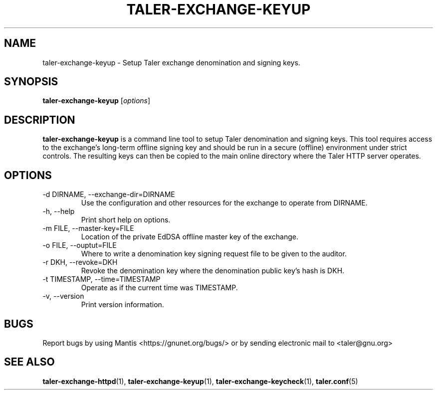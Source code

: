 .TH TALER\-EXCHANGE\-KEYUP 1 "Apr 7, 2017" "GNU Taler"

.SH NAME
taler\-exchange\-keyup \- Setup Taler exchange denomination and signing keys.

.SH SYNOPSIS
.B taler\-exchange\-keyup
.RI [ options ]
.br

.SH DESCRIPTION
\fBtaler\-exchange\-keyup\fP is a command line tool to setup Taler denomination and signing keys.  This tool requires access to the exchange's long-term offline signing key and should be run in a secure (offline) environment under strict controls. The resulting keys can then be copied to the main online directory where the Taler HTTP server operates.

.SH OPTIONS
.B
.IP "\-d DIRNAME,  \-\-exchange-dir=DIRNAME"
Use the configuration and other resources for the exchange to operate from DIRNAME.
.B
.IP "\-h, \-\-help"
Print short help on options.
.B
.IP "\-m FILE,  \-\-master-key=FILE"
Location of the private EdDSA offline master key of the exchange.
.B
.IP "\-o FILE,  \-\-ouptut=FILE"
Where to write a denomination key signing request file to be given to the auditor.
.B
.IP "\-r DKH,  \-\-revoke=DKH"
Revoke the denomination key where the denomination public key's hash is DKH.
.B
.IP "\-t TIMESTAMP,  \-\-time=TIMESTAMP"
Operate as if the current time was TIMESTAMP.
.B
.IP "\-v, \-\-version"
Print version information.

.SH BUGS
Report bugs by using Mantis <https://gnunet.org/bugs/> or by sending electronic mail to <taler@gnu.org>

.SH "SEE ALSO"
\fBtaler\-exchange\-httpd\fP(1), \fBtaler\-exchange\-keyup\fP(1), \fBtaler\-exchange\-keycheck\fP(1), \fBtaler.conf\fP(5)
